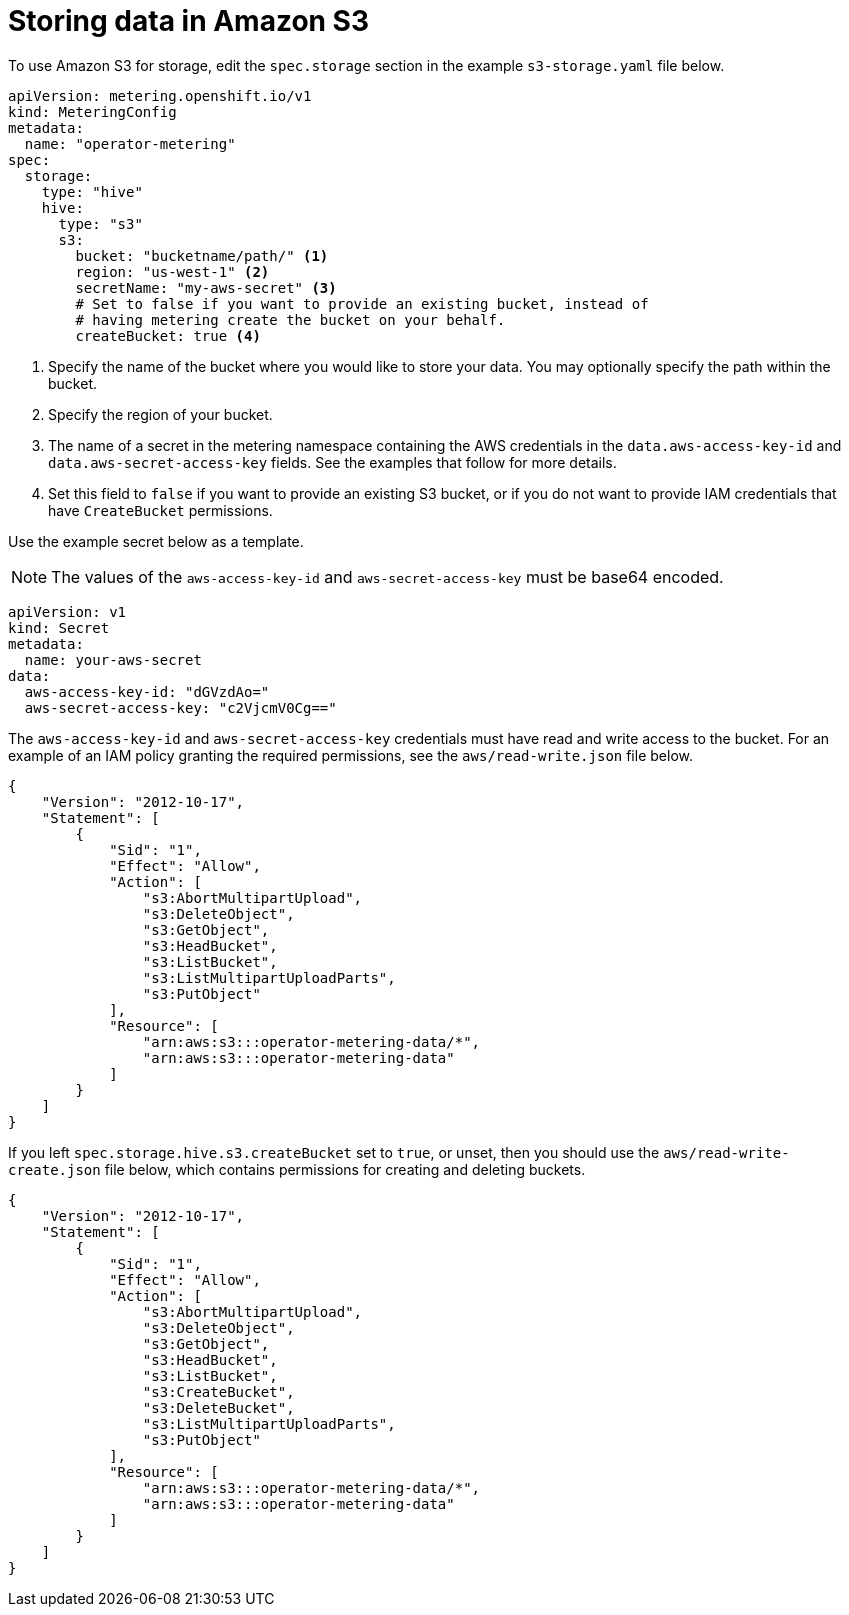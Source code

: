 // Module included in the following assemblies:
//
// * metering/configuring-metering/metering-configure-persistent-storage.adoc

[id="metering-store-data-in-s3_{context}"]
= Storing data in Amazon S3

To use Amazon S3 for storage, edit the `spec.storage` section in the example `s3-storage.yaml` file below.

[source,yaml]
----
apiVersion: metering.openshift.io/v1
kind: MeteringConfig
metadata:
  name: "operator-metering"
spec:
  storage:
    type: "hive"
    hive:
      type: "s3"
      s3:
        bucket: "bucketname/path/" <1>
        region: "us-west-1" <2>
        secretName: "my-aws-secret" <3>
        # Set to false if you want to provide an existing bucket, instead of
        # having metering create the bucket on your behalf.
        createBucket: true <4>
----
<1> Specify the name of the bucket where you would like to store your data. You may optionally specify the path within the bucket.
<2> Specify the region of your bucket.
<3> The name of a secret in the metering namespace containing the AWS credentials in the `data.aws-access-key-id` and `data.aws-secret-access-key` fields. See the examples that follow for more details.
<4> Set this field to `false` if you want to provide an existing S3 bucket, or if you do not want to provide IAM credentials that have `CreateBucket` permissions.

Use the example secret below as a template.

[NOTE]
====
The values of the `aws-access-key-id` and `aws-secret-access-key` must be base64 encoded.
====

[source,yaml]
----
apiVersion: v1
kind: Secret
metadata:
  name: your-aws-secret
data:
  aws-access-key-id: "dGVzdAo="
  aws-secret-access-key: "c2VjcmV0Cg=="
----

The `aws-access-key-id` and `aws-secret-access-key` credentials must have read and write access to the bucket. For an example of an IAM policy granting the required permissions, see the `aws/read-write.json` file below.

[source,json]
----
{
    "Version": "2012-10-17",
    "Statement": [
        {
            "Sid": "1",
            "Effect": "Allow",
            "Action": [
                "s3:AbortMultipartUpload",
                "s3:DeleteObject",
                "s3:GetObject",
                "s3:HeadBucket",
                "s3:ListBucket",
                "s3:ListMultipartUploadParts",
                "s3:PutObject"
            ],
            "Resource": [
                "arn:aws:s3:::operator-metering-data/*",
                "arn:aws:s3:::operator-metering-data"
            ]
        }
    ]
}
----

If you left `spec.storage.hive.s3.createBucket` set to `true`, or unset, then you should use the `aws/read-write-create.json` file below, which contains permissions for creating and deleting buckets.

[source,json]
----
{
    "Version": "2012-10-17",
    "Statement": [
        {
            "Sid": "1",
            "Effect": "Allow",
            "Action": [
                "s3:AbortMultipartUpload",
                "s3:DeleteObject",
                "s3:GetObject",
                "s3:HeadBucket",
                "s3:ListBucket",
                "s3:CreateBucket",
                "s3:DeleteBucket",
                "s3:ListMultipartUploadParts",
                "s3:PutObject"
            ],
            "Resource": [
                "arn:aws:s3:::operator-metering-data/*",
                "arn:aws:s3:::operator-metering-data"
            ]
        }
    ]
}
----
